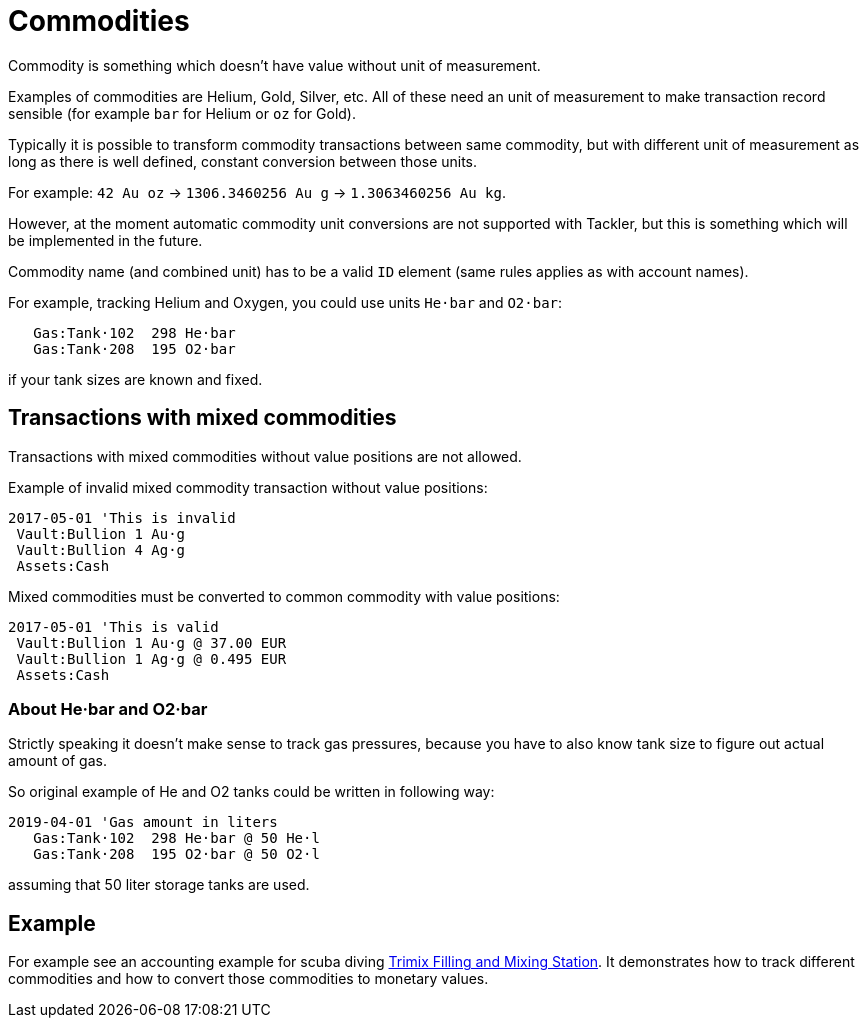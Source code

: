 = Commodities
:page-date: 2019-03-29 00:00:00 Z
:page-last_modified_at: 2019-04-24 00:00:00 Z

Commodity is something which doesn't have value without unit of measurement.

Examples of commodities are Helium, Gold, Silver, etc. All of these need
an unit of measurement to make transaction record sensible
(for example `bar` for Helium or `oz` for Gold).

Typically it is possible to transform commodity transactions between same commodity,
but with different unit of measurement as long as there is well defined,
constant conversion between those units.

For example: `42 Au oz` -> `1306.3460256 Au g` -> `1.3063460256 Au kg`.

However, at the moment automatic commodity unit conversions are not supported with Tackler,
but this is something which will be implemented in the future.

Commodity name (and combined unit) has to be  a valid `ID` element (same rules applies as with account names).

For example, tracking Helium and Oxygen, you could use units `He·bar` and `O2·bar`:

....
   Gas:Tank·102  298 He·bar
   Gas:Tank·208  195 O2·bar
....

if your tank sizes are known and fixed.


== Transactions with mixed commodities

Transactions with mixed commodities without value positions are not allowed.

Example of invalid mixed commodity transaction without value positions:

....
2017-05-01 'This is invalid
 Vault:Bullion 1 Au·g
 Vault:Bullion 4 Ag·g
 Assets:Cash
....

Mixed commodities must be converted to common commodity with value positions:

....
2017-05-01 'This is valid
 Vault:Bullion 1 Au·g @ 37.00 EUR
 Vault:Bullion 1 Ag·g @ 0.495 EUR
 Assets:Cash
....

=== About He·bar and O2·bar

Strictly speaking it doesn't make sense to track gas pressures,
because you have to also know tank size to figure out actual amount of gas.

So original example of He and O2 tanks could be written in following way:

....
2019-04-01 'Gas amount in liters
   Gas:Tank·102  298 He·bar @ 50 He·l
   Gas:Tank·208  195 O2·bar @ 50 O2·l
....

assuming that 50 liter storage tanks are used.


== Example

For example see an accounting example for scuba diving
xref:examples:trimix-filling-station.adoc[Trimix Filling and Mixing Station].
It demonstrates how to track different commodities
and how to convert those commodities to monetary values.
